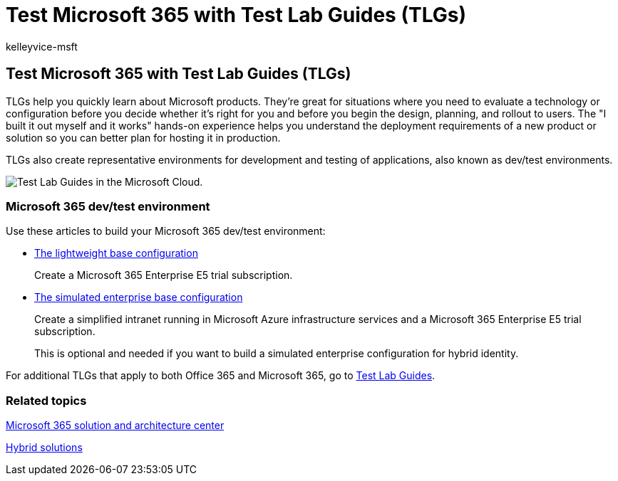 = Test Microsoft 365 with Test Lab Guides (TLGs)
:audience: ITPro
:author: kelleyvice-msft
:description: Summary: Use these Test Lab Guides (TLGs) to set up demonstration, proof of concept, or dev/test environments for Microsoft 365.
:f1.keywords: ["CSH"]
:manager: scotv
:ms.assetid: 706d5449-45e5-4b0c-a012-ab60501899ad
:ms.author: kvice
:ms.collection: ["Ent_O365", "Strat_O365_Enterprise"]
:ms.custom: ["Ent_TLGs", "seo-marvel-apr2020"]
:ms.date: 11/14/2019
:ms.localizationpriority: medium
:ms.service: microsoft-365-enterprise
:ms.topic: landing-page
:search.appverid: ["MET150"]

== Test Microsoft 365 with Test Lab Guides (TLGs)

TLGs help you quickly learn about Microsoft products.
They're great for situations where you need to evaluate a technology or configuration before you decide whether it's right for you and before you begin the design, planning, and rollout to users.
The "I built it out myself and it works" hands-on experience helps you understand the deployment requirements of a new product or solution so you can better plan for hosting it in production.

TLGs also create representative environments for development and testing of applications, also known as dev/test environments.

image::../media/24ad0d1b-3274-40fb-972a-b8188b7268d1.png[Test Lab Guides in the Microsoft Cloud.]

=== Microsoft 365 dev/test environment

Use these articles to build your Microsoft 365 dev/test environment:

* xref:lightweight-base-configuration-microsoft-365-enterprise.adoc[The lightweight base configuration]
+
Create a Microsoft 365 Enterprise E5 trial subscription.

* xref:simulated-ent-base-configuration-microsoft-365-enterprise.adoc[The simulated enterprise base configuration]
+
Create a simplified intranet running in Microsoft Azure infrastructure services and a Microsoft 365 Enterprise E5 trial subscription.
+
This is optional and needed if you want to build a simulated enterprise configuration for hybrid identity.

For additional TLGs that apply to both Office 365 and Microsoft 365, go to xref:m365-enterprise-test-lab-guides.adoc[Test Lab Guides].

=== Related topics

link:../solutions/index.yml[Microsoft 365 solution and architecture center]

xref:hybrid-solutions.adoc[Hybrid solutions]
